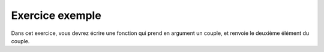 ================
Exercice exemple
================

Dans cet exercice, vous devrez écrire une fonction qui prend en argument un couple, et renvoie le deuxième élément du couple. 

.. easypython:: exercices/exo1.py
   :language: python
   :uuid: 1231313


